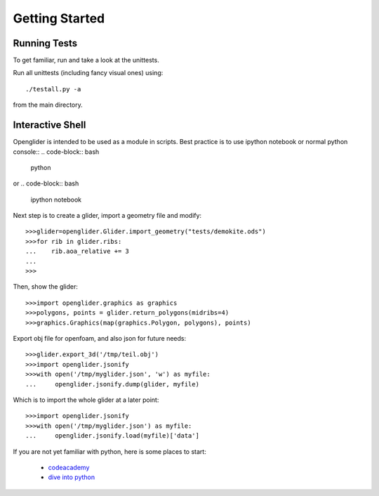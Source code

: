 Getting Started
===============

Running Tests
-------------

To get familiar, run and take a look at the unittests.

Run all unittests (including fancy visual ones) using::

    ./testall.py -a

from the main directory.

Interactive Shell
-----------------

Openglider is intended to be used as a module in scripts.
Best practice is to use ipython notebook or normal python console::
.. code-block:: bash

    python

or
.. code-block:: bash

    ipython notebook


Next step is to create a glider, import a geometry file and modify::

    >>>glider=openglider.Glider.import_geometry("tests/demokite.ods")
    >>>for rib in glider.ribs:
    ...    rib.aoa_relative += 3
    ...
    >>>

Then, show the glider::

    >>>import openglider.graphics as graphics
    >>>polygons, points = glider.return_polygons(midribs=4)
    >>>graphics.Graphics(map(graphics.Polygon, polygons), points)

Export obj file for openfoam, and also json for future needs::

    >>>glider.export_3d('/tmp/teil.obj')
    >>>import openglider.jsonify
    >>>with open('/tmp/myglider.json', 'w') as myfile:
    ...     openglider.jsonify.dump(glider, myfile)

Which is to import the whole glider at a later point::

    >>>import openglider.jsonify
    >>>with open('/tmp/myglider.json') as myfile:
    ...     openglider.jsonify.load(myfile)['data']

If you are not yet familiar with python, here is some places to start:

    * codeacademy_
    * `dive into python`_





.. _codeacademy: http://www.codecademy.com/de/tracks/python
.. _`dive into python`: http://www.diveintopython.net/


